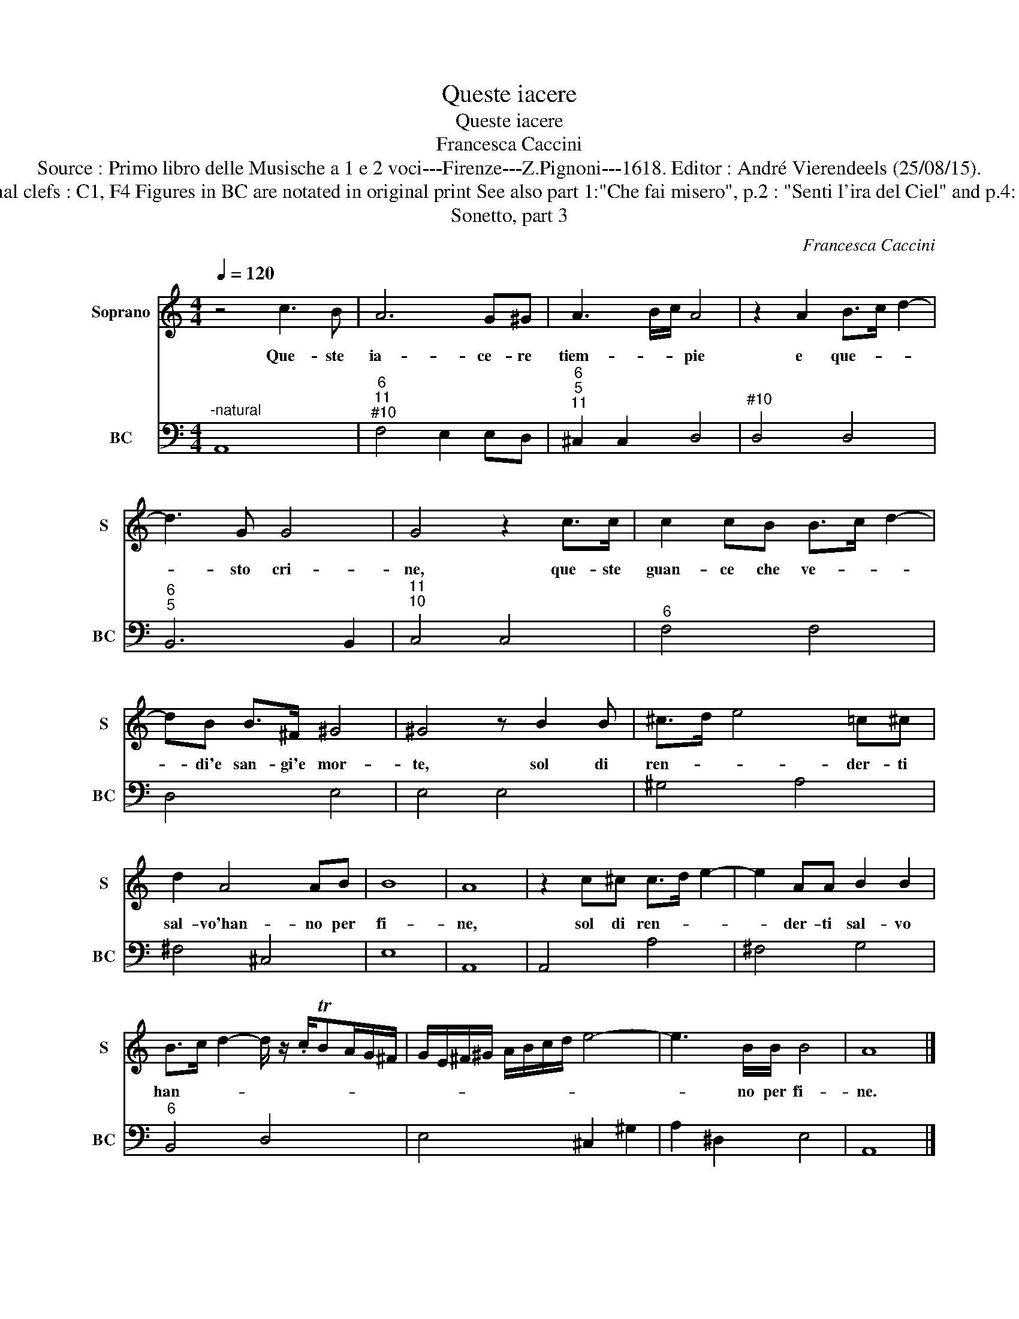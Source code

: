 X:1
T:Queste iacere
T:Queste iacere
T:Francesca Caccini
T:Source : Primo libro delle Musische a 1 e 2 voci---Firenze---Z.Pignoni---1618. Editor : André Vierendeels (25/08/15).
T:Notes : Original clefs : C1, F4 Figures in BC are notated in original print See also part 1:"Che fai misero", p.2 : "Senti l'ira del Ciel" and p.4: "Prendi vita". 
T:Sonetto, part 3
C:Francesca Caccini
%%score 1 2
L:1/8
Q:1/4=120
M:4/4
K:C
V:1 treble nm="Soprano" snm="S"
V:2 bass nm="BC" snm="BC"
V:1
 z4 c3 B | A6 G^G | A3 B/c/ A4 | z2 A2 B>c d2- | d3 G G4 | G4 z2 c>c | c2 cB B>c d2- | %7
w: Que- ste|ia- ce- re|tiem- * * pie|e que- * *|* sto cri-|ne, que- ste|guan- ce che ve- * *|
 dB B>^F ^G4 | ^G4 z B2 B | ^c>d e4 =c^c | d2 A4 AB | B8 | A8 | z2 c^c c>d e2- | e2 AA B2 B2 | %15
w: * di'e san- gi'e mor-|te, sol di|ren- * * der- ti|sal- vo'han- no per|fi-|ne,|sol di ren- * *|* der- ti sal- vo|
 B>c d2- d/ z/ .c/TBA/G/^F/ | G/E/^F/^G/ A/B/c/d/ e4- | e3 B/B/ B4 | A8 |] %19
w: han- * * * * * * * *||* no per fi-|ne.|
V:2
"^-natural" A,,8 |"^6""^11""^#10" F,4 E,2 E,D, |"^6""^5""^11" ^C,2 C,2 D,4 |"^#10" D,4 D,4 | %4
"^6""^5" B,,6 B,,2 |"^11""^10" C,4 C,4 |"^6" F,4 F,4 | D,4 E,4 | E,4 E,4 | ^G,4 A,4 | ^F,4 ^C,4 | %11
 E,8 | A,,8 | A,,4 A,4 | ^F,4 G,4 |"^6" B,,4 D,4 | E,4 ^C,2 ^G,2 | A,2 ^D,2 E,4 | A,,8 |] %19

